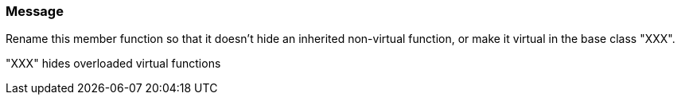 === Message

Rename this member function so that it doesn't hide an inherited non-virtual function, or make it virtual in the base class "XXX".

"XXX" hides overloaded virtual functions

